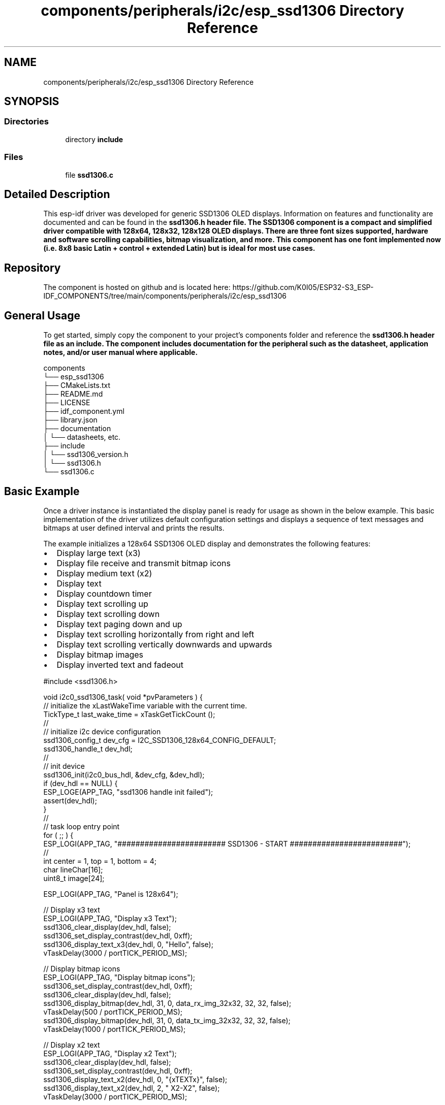 .TH "components/peripherals/i2c/esp_ssd1306 Directory Reference" 3 "ESP-IDF Components by K0I05" \" -*- nroff -*-
.ad l
.nh
.SH NAME
components/peripherals/i2c/esp_ssd1306 Directory Reference
.SH SYNOPSIS
.br
.PP
.SS "Directories"

.in +1c
.ti -1c
.RI "directory \fBinclude\fP"
.br
.in -1c
.SS "Files"

.in +1c
.ti -1c
.RI "file \fBssd1306\&.c\fP"
.br
.in -1c
.SH "Detailed Description"
.PP 
\fR\fP \fR\fP \fR\fP \fR\fP \fR\fP \fR\fP \fR\fP \fR\fP

.PP
This esp-idf driver was developed for generic SSD1306 OLED displays\&. Information on features and functionality are documented and can be found in the \fR\fBssd1306\&.h\fP\fP header file\&. The SSD1306 component is a compact and simplified driver compatible with 128x64, 128x32, 128x128 OLED displays\&. There are three font sizes supported, hardware and software scrolling capabilities, bitmap visualization, and more\&. This component has one font implemented now (i\&.e\&. 8x8 basic Latin + control + extended Latin) but is ideal for most use cases\&.
.SH "Repository"
.PP
The component is hosted on github and is located here: https://github.com/K0I05/ESP32-S3_ESP-IDF_COMPONENTS/tree/main/components/peripherals/i2c/esp_ssd1306
.SH "General Usage"
.PP
To get started, simply copy the component to your project's \fRcomponents\fP folder and reference the \fR\fBssd1306\&.h\fP\fP header file as an include\&. The component includes documentation for the peripheral such as the datasheet, application notes, and/or user manual where applicable\&.

.PP
.PP
.nf
components
└── esp_ssd1306
    ├── CMakeLists\&.txt
    ├── README\&.md
    ├── LICENSE
    ├── idf_component\&.yml
    ├── library\&.json
    ├── documentation
    │   └── datasheets, etc\&.
    ├── include
    │   └── ssd1306_version\&.h
    │   └── ssd1306\&.h
    └── ssd1306\&.c
.fi
.PP
.SH "Basic Example"
.PP
Once a driver instance is instantiated the display panel is ready for usage as shown in the below example\&. This basic implementation of the driver utilizes default configuration settings and displays a sequence of text messages and bitmaps at user defined interval and prints the results\&.

.PP
The example initializes a 128x64 SSD1306 OLED display and demonstrates the following features:

.PP
.IP "\(bu" 2
Display large text (x3)
.IP "\(bu" 2
Display file receive and transmit bitmap icons
.IP "\(bu" 2
Display medium text (x2)
.IP "\(bu" 2
Display text
.IP "\(bu" 2
Display countdown timer
.IP "\(bu" 2
Display text scrolling up
.IP "\(bu" 2
Display text scrolling down
.IP "\(bu" 2
Display text paging down and up
.IP "\(bu" 2
Display text scrolling horizontally from right and left
.IP "\(bu" 2
Display text scrolling vertically downwards and upwards
.IP "\(bu" 2
Display bitmap images
.IP "\(bu" 2
Display inverted text and fadeout
.PP

.PP
.PP
.nf
#include <ssd1306\&.h>


void i2c0_ssd1306_task( void *pvParameters ) {
    // initialize the xLastWakeTime variable with the current time\&.
    TickType_t          last_wake_time   = xTaskGetTickCount ();
    //
    // initialize i2c device configuration
    ssd1306_config_t dev_cfg         = I2C_SSD1306_128x64_CONFIG_DEFAULT;
    ssd1306_handle_t dev_hdl;
    //
    // init device
    ssd1306_init(i2c0_bus_hdl, &dev_cfg, &dev_hdl);
    if (dev_hdl == NULL) {
        ESP_LOGE(APP_TAG, "ssd1306 handle init failed");
        assert(dev_hdl);
    }
    //
    // task loop entry point
    for ( ;; ) {
        ESP_LOGI(APP_TAG, "######################## SSD1306 \- START #########################");
        //
        int center = 1, top = 1, bottom = 4;
        char lineChar[16];
        uint8_t image[24];

        ESP_LOGI(APP_TAG, "Panel is 128x64");

        // Display x3 text
        ESP_LOGI(APP_TAG, "Display x3 Text");
        ssd1306_clear_display(dev_hdl, false);
        ssd1306_set_display_contrast(dev_hdl, 0xff);
        ssd1306_display_text_x3(dev_hdl, 0, "Hello", false);
        vTaskDelay(3000 / portTICK_PERIOD_MS);

        // Display bitmap icons
        ESP_LOGI(APP_TAG, "Display bitmap icons");
        ssd1306_set_display_contrast(dev_hdl, 0xff);
        ssd1306_clear_display(dev_hdl, false);
        ssd1306_display_bitmap(dev_hdl, 31, 0, data_rx_img_32x32, 32, 32, false);
        vTaskDelay(500 / portTICK_PERIOD_MS);
        ssd1306_display_bitmap(dev_hdl, 31, 0, data_tx_img_32x32, 32, 32, false);
        vTaskDelay(1000 / portTICK_PERIOD_MS);

        // Display x2 text
        ESP_LOGI(APP_TAG, "Display x2 Text");
        ssd1306_clear_display(dev_hdl, false);
        ssd1306_set_display_contrast(dev_hdl, 0xff);
        ssd1306_display_text_x2(dev_hdl, 0, "{xTEXTx}", false);
        ssd1306_display_text_x2(dev_hdl, 2, " X2\-X2", false);
        vTaskDelay(3000 / portTICK_PERIOD_MS);

        // Display text
        ESP_LOGI(APP_TAG, "Display Text");
        ssd1306_clear_display(dev_hdl, false);
        ssd1306_set_display_contrast(dev_hdl, 0xff);
        ssd1306_display_text(dev_hdl, 0, "SSD1306 128x64", false);
        ssd1306_display_text(dev_hdl, 1, "Hello World!!", false);
        ssd1306_display_text(dev_hdl, 2, "SSD1306 128x64", true);
        ssd1306_display_text(dev_hdl, 3, "Hello World!!", true);
        vTaskDelay(3000 / portTICK_PERIOD_MS);
        
        // Display Count Down
        ESP_LOGI(APP_TAG, "Display Count Down");
        memset(image, 0, sizeof(image));
        ssd1306_display_image(dev_hdl, top, (6*8\-1), image, sizeof(image));
        ssd1306_display_image(dev_hdl, top+1, (6*8\-1), image, sizeof(image));
        ssd1306_display_image(dev_hdl, top+2, (6*8\-1), image, sizeof(image));
        for(int font = 0x39; font > 0x30; font\-\-) {
            memset(image, 0, sizeof(image));
            ssd1306_display_image(dev_hdl, top+1, (7*8\-1), image, 8);
            memcpy(image, font8x8_latin_tr[font], 8);
            if (dev_hdl\->dev_config\&.flip_enabled) ssd1306_flip_buffer(image, 8);
            ssd1306_display_image(dev_hdl, top+1, (7*8\-1), image, 8);
            vTaskDelay(1000 / portTICK_PERIOD_MS);
        }
        
        // Scroll Up
        ESP_LOGI(APP_TAG, "Scroll Up");
        ssd1306_clear_display(dev_hdl, false);
        ssd1306_set_display_contrast(dev_hdl, 0xff);
        ssd1306_display_text(dev_hdl, 0, "\-\-\-Scroll  UP\-\-\-", true);
        ssd1306_set_software_scroll(dev_hdl, (dev_hdl\->pages \- 1), 1);
        for (int line = 0; line < bottom+10; line++) {
            lineChar[0] = 0x01;
            sprintf(&lineChar[1], " Line %02d", line);
            ssd1306_display_scroll_text(dev_hdl, lineChar, false);
            vTaskDelay(500 / portTICK_PERIOD_MS);
        }
        vTaskDelay(3000 / portTICK_PERIOD_MS);
        
        // Scroll Down
        ESP_LOGI(APP_TAG, "Scroll Down");
        ssd1306_clear_display(dev_hdl, false);
        ssd1306_set_display_contrast(dev_hdl, 0xff);
        ssd1306_display_text(dev_hdl, 0, "\-\-Scroll  DOWN\-\-", true);
        ssd1306_set_software_scroll(dev_hdl, 1, (dev_hdl\->pages \- 1) );
        for (int page = 0; page < bottom+10; page++) {
            lineChar[0] = 0x02;
            sprintf(&lineChar[1], " Line %02d", page);
            ssd1306_display_scroll_text(dev_hdl, lineChar, false);
            vTaskDelay(500 / portTICK_PERIOD_MS);
        }
        vTaskDelay(3000 / portTICK_PERIOD_MS);

        // Page Down
        ESP_LOGI(APP_TAG, "Page Down");
        ssd1306_clear_display(dev_hdl, false);
        ssd1306_set_display_contrast(dev_hdl, 0xff);
        ssd1306_display_text(dev_hdl, 0, "\-\-\-Page   DOWN\-\-\-", true);
        ssd1306_set_software_scroll(dev_hdl, 1, (dev_hdl\->pages\-1) );
        for (int page = 0; page < bottom+10; page++) {
            if ( (page % (dev_hdl\->pages\-1)) == 0) ssd1306_clear_scroll_display(dev_hdl);
            lineChar[0] = 0x02;
            sprintf(&lineChar[1], " Line %02d", page);
            ssd1306_display_scroll_text(dev_hdl, lineChar, false);
            vTaskDelay(500 / portTICK_PERIOD_MS);
        }
        vTaskDelay(3000 / portTICK_PERIOD_MS);

        // Horizontal Scroll
        ESP_LOGI(APP_TAG, "Horizontal Scroll");
        ssd1306_clear_display(dev_hdl, false);
        ssd1306_set_display_contrast(dev_hdl, 0xff);
        ssd1306_display_text(dev_hdl, center, "Horizontal", false);
        ssd1306_set_hardware_scroll(dev_hdl, SSD1306_SCROLL_RIGHT, SSD1306_SCROLL_2_FRAMES);
        vTaskDelay(5000 / portTICK_PERIOD_MS);
        ssd1306_set_hardware_scroll(dev_hdl, SSD1306_SCROLL_LEFT, SSD1306_SCROLL_2_FRAMES);
        vTaskDelay(5000 / portTICK_PERIOD_MS);
        ssd1306_set_hardware_scroll(dev_hdl, SSD1306_SCROLL_STOP, SSD1306_SCROLL_2_FRAMES);
        
        // Vertical Scroll
        ESP_LOGI(APP_TAG, "Vertical Scroll");
        ssd1306_clear_display(dev_hdl, false);
        ssd1306_set_display_contrast(dev_hdl, 0xff);
        ssd1306_display_text(dev_hdl, center, "Vertical", false);
        ssd1306_set_hardware_scroll(dev_hdl, SSD1306_SCROLL_DOWN, SSD1306_SCROLL_2_FRAMES);
        vTaskDelay(5000 / portTICK_PERIOD_MS);
        ssd1306_set_hardware_scroll(dev_hdl, SSD1306_SCROLL_UP, SSD1306_SCROLL_2_FRAMES);
        vTaskDelay(5000 / portTICK_PERIOD_MS);
        ssd1306_set_hardware_scroll(dev_hdl, SSD1306_SCROLL_STOP, SSD1306_SCROLL_2_FRAMES);

        // Bitmaps
        ESP_LOGI(APP_TAG, "Bitmaps");
        ssd1306_display_text(dev_hdl, 1, "BATMAN", false);
        int bitmapWidth = 4*8;
        int width = dev_hdl\->width;
        int xpos = width / 2; // center of width
        xpos = xpos \- bitmapWidth/2; 
        int ypos = 16;
        ESP_LOGD(APP_TAG, "width=%d xpos=%d", width, xpos);
        ssd1306_display_bitmap(dev_hdl, xpos, ypos, batman, 32, 13, false);
        vTaskDelay(3000 / portTICK_PERIOD_MS);
        for(int i=0;i<128;i++) {
            ssd1306_set_display_wrap_around(dev_hdl, SSD1306_SCROLL_RIGHT, 2, 3, 0);
        }
        vTaskDelay(2000 / portTICK_PERIOD_MS);

        ssd1306_clear_display(dev_hdl, false);
        ssd1306_display_bitmap(dev_hdl, 0, 0, logo_mischianti, 128, 64, false);
        vTaskDelay(2000 / portTICK_PERIOD_MS);
        for(int i=0;i<64;i++) {
            ssd1306_set_display_wrap_around(dev_hdl, SSD1306_SCROLL_UP, 0, 127, 0);
        }
        vTaskDelay(2000 / portTICK_PERIOD_MS);
        ssd1306_clear_display(dev_hdl, false);
        ssd1306_display_bitmap(dev_hdl, 0, 0, fleischer, 128, 64, false);
        vTaskDelay(2000 / portTICK_PERIOD_MS);

        // Invert
        ESP_LOGI(APP_TAG, "Invert");
        ssd1306_clear_display(dev_hdl, true);
        ssd1306_set_display_contrast(dev_hdl, 0xff);
        ssd1306_display_text(dev_hdl, center, "  Good Bye!!", true);
        vTaskDelay(5000 / portTICK_PERIOD_MS);

        // Fade Out
        ESP_LOGI(APP_TAG, "Fade Out");
        ssd1306_fadeout_display(dev_hdl);
        //
        ESP_LOGI(APP_TAG, "######################## SSD1306 \- END ###########################");
        //
        //
        // pause the task per defined wait period
        vTaskDelaySecUntil( &last_wake_time, I2C0_TASK_SAMPLING_RATE + 10 );
    }
    //
    // free resources
    ssd1306_delete( dev_hdl );
    vTaskDelete( NULL );
}
.fi
.PP

.PP
Copyright (c) 2024 Eric Gionet (gionet.c.eric@gmail.com) 
